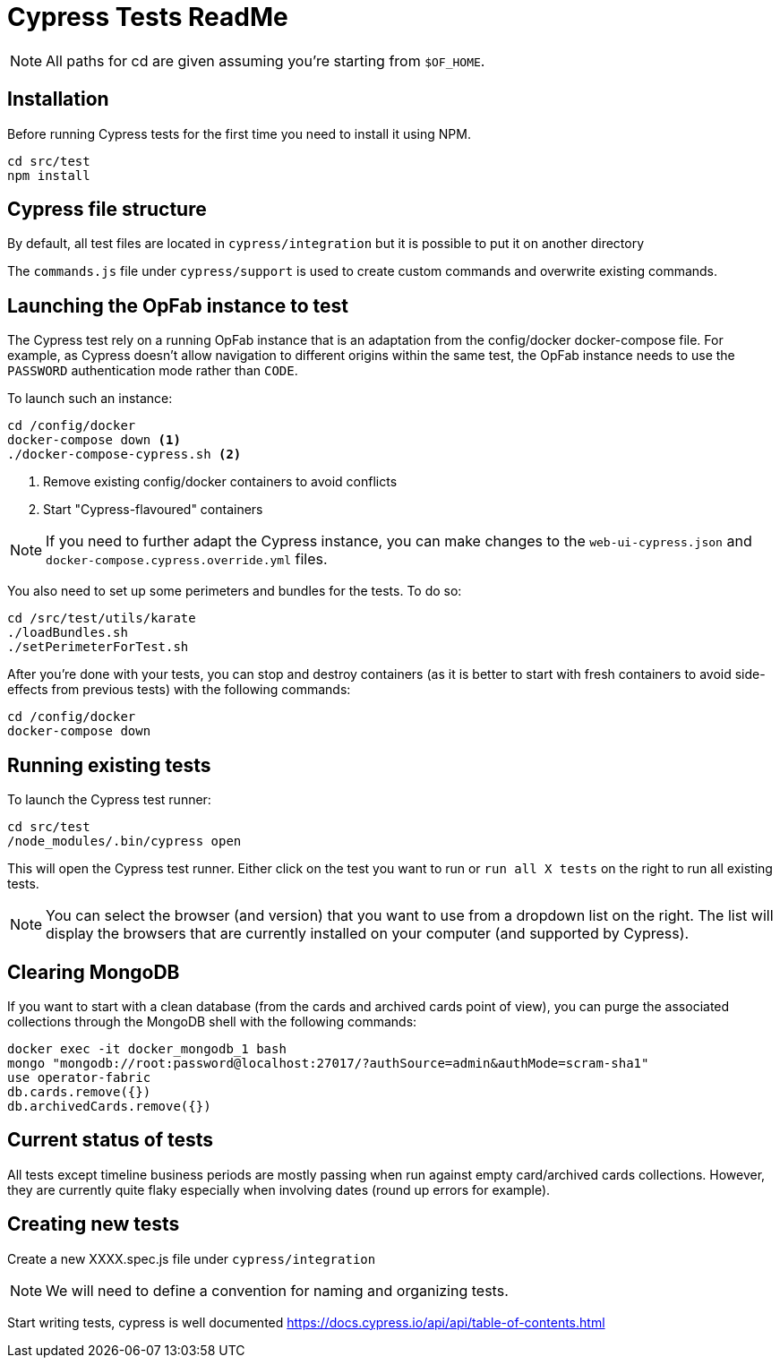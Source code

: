 = Cypress Tests ReadMe

NOTE: All paths for cd are given assuming you're starting from `$OF_HOME`.

== Installation

Before running Cypress tests for the first time you need to install it using NPM.

[source,bash]
----
cd src/test
npm install
----

== Cypress file structure

By default, all test files are located in `cypress/integration` but it is possible to put it on another directory

The `commands.js` file under `cypress/support` is used to create custom commands and overwrite existing commands.

== Launching the OpFab instance to test

The Cypress test rely on a running OpFab instance that is an adaptation from the config/docker docker-compose file.
For example, as Cypress doesn't allow navigation to different origins within the same test, the OpFab instance needs
to use the `PASSWORD` authentication mode rather than `CODE`.

To launch such an instance:

[source,bash]
----
cd /config/docker
docker-compose down <1>
./docker-compose-cypress.sh <2>
----
<1> Remove existing config/docker containers to avoid conflicts
<2> Start "Cypress-flavoured" containers

NOTE: If you need to further adapt the Cypress instance, you can make changes to the `web-ui-cypress.json` and
`docker-compose.cypress.override.yml` files.

You also need to set up some perimeters and bundles for the tests. To do so:

----
cd /src/test/utils/karate
./loadBundles.sh
./setPerimeterForTest.sh
----

After you're done with your tests, you can stop and destroy containers (as it is better to start with fresh containers to avoid
side-effects from previous tests) with the following commands:

[source,bash]
----
cd /config/docker
docker-compose down
----
== Running existing tests

To launch the Cypress test runner:

[source,bash]
----
cd src/test
/node_modules/.bin/cypress open
----

This will open the Cypress test runner. Either click on the test you want to run or `run all X tests` on the right to
run all existing tests.

NOTE: You can select the browser (and version) that you want to use from a dropdown list on the right. The list will
display the browsers that are currently installed on your computer (and supported by Cypress).

== Clearing MongoDB

If you want to start with a clean database (from the cards and archived cards point of view), you can purge the
associated collections through the MongoDB shell with the following commands:

[source,bash]
----
docker exec -it docker_mongodb_1 bash
mongo "mongodb://root:password@localhost:27017/?authSource=admin&authMode=scram-sha1"
use operator-fabric
db.cards.remove({})
db.archivedCards.remove({})
----

== Current status of tests

All tests except timeline business periods are mostly passing when run against empty card/archived cards collections.
However, they are currently quite flaky especially when involving dates (round up errors for example).

== Creating new tests

Create a new XXXX.spec.js file under `cypress/integration`

NOTE: We will need to define a convention for naming and organizing tests.

Start writing tests, cypress is well documented https://docs.cypress.io/api/api/table-of-contents.html

